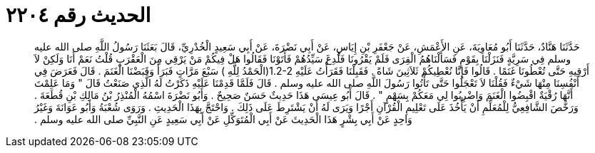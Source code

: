 
= الحديث رقم ٢٢٠٤

[quote.hadith]
حَدَّثَنَا هَنَّادٌ، حَدَّثَنَا أَبُو مُعَاوِيَةَ، عَنِ الأَعْمَشِ، عَنْ جَعْفَرِ بْنِ إِيَاسٍ، عَنْ أَبِي نَضْرَةَ، عَنْ أَبِي سَعِيدٍ الْخُدْرِيِّ، قَالَ بَعَثَنَا رَسُولُ اللَّهِ صلى الله عليه وسلم فِي سَرِيَّةٍ فَنَزَلْنَا بِقَوْمٍ فَسَأَلْنَاهُمُ الْقِرَى فَلَمْ يَقْرُونَا فَلُدِغَ سَيِّدُهُمْ فَأَتَوْنَا فَقَالُوا هَلْ فِيكُمْ مَنْ يَرْقِي مِنَ الْعَقْرَبِ قُلْتُ نَعَمْ أَنَا وَلَكِنْ لاَ أَرْقِيهِ حَتَّى تُعْطُونَا غَنَمًا ‏.‏ قَالُوا فَإِنَّا نُعْطِيكُمْ ثَلاَثِينَ شَاةً ‏.‏ فَقَبِلْنَا فَقَرَأْتُ عَلَيْهِ ‏1.2-2(‏الْحَمْدُ لِلَّهِ ‏)‏ سَبْعَ مَرَّاتٍ فَبَرَأَ وَقَبَضْنَا الْغَنَمَ ‏.‏ قَالَ فَعَرَضَ فِي أَنْفُسِنَا مِنْهَا شَيْءٌ فَقُلْنَا لاَ تَعْجَلُوا حَتَّى تَأْتُوا رَسُولَ اللَّهِ صلى الله عليه وسلم ‏.‏ قَالَ فَلَمَّا قَدِمْنَا عَلَيْهِ ذَكَرْتُ لَهُ الَّذِي صَنَعْتُ قَالَ ‏"‏ وَمَا عَلِمْتَ أَنَّهَا رُقْيَةٌ اقْبِضُوا الْغَنَمَ وَاضْرِبُوا لِي مَعَكُمْ بِسَهْمٍ ‏"‏ ‏.‏ قَالَ أَبُو عِيسَى هَذَا حَدِيثٌ حَسَنٌ صَحِيحٌ ‏.‏ وَأَبُو نَضْرَةَ اسْمُهُ الْمُنْذِرُ بْنُ مَالِكِ بْنِ قُطَعَةَ ‏.‏ وَرَخَّصَ الشَّافِعِيُّ لِلْمُعَلِّمِ أَنْ يَأْخُذَ عَلَى تَعْلِيمِ الْقُرْآنِ أَجْرًا وَيَرَى لَهُ أَنْ يَشْتَرِطَ عَلَى ذَلِكَ ‏.‏ وَاحْتَجَّ بِهَذَا الْحَدِيثِ ‏.‏ وَرَوَى شُعْبَةُ وَأَبُو عَوَانَةَ وَغَيْرُ وَاحِدٍ عَنْ أَبِي بِشْرٍ هَذَا الْحَدِيثَ عَنْ أَبِي الْمُتَوَكِّلِ عَنْ أَبِي سَعِيدٍ عَنِ النَّبِيِّ صلى الله عليه وسلم ‏.‏